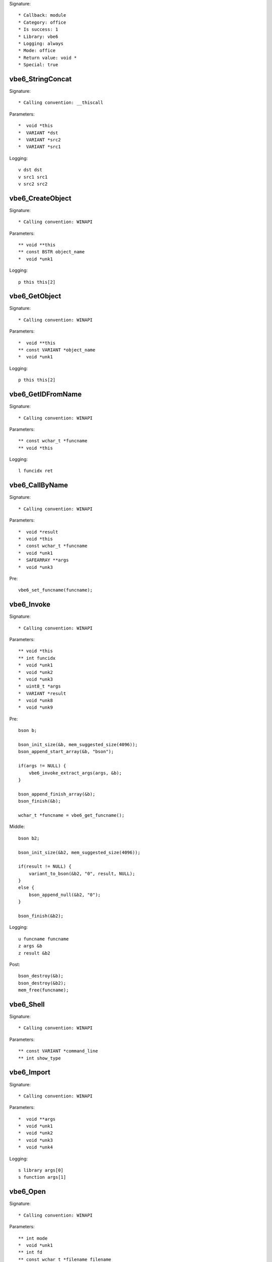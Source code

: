 Signature::

    * Callback: module
    * Category: office
    * Is success: 1
    * Library: vbe6
    * Logging: always
    * Mode: office
    * Return value: void *
    * Special: true

vbe6_StringConcat
=================

Signature::

    * Calling convention: __thiscall

Parameters::

    *  void *this
    *  VARIANT *dst
    *  VARIANT *src2
    *  VARIANT *src1

Logging::

    v dst dst
    v src1 src1
    v src2 src2


vbe6_CreateObject
=================

Signature::

    * Calling convention: WINAPI

Parameters::

    ** void **this
    ** const BSTR object_name
    *  void *unk1

Logging::

    p this this[2]


vbe6_GetObject
==============

Signature::

    * Calling convention: WINAPI

Parameters::

    *  void **this
    ** const VARIANT *object_name
    *  void *unk1

Logging::

    p this this[2]


vbe6_GetIDFromName
==================

Signature::

    * Calling convention: WINAPI

Parameters::

    ** const wchar_t *funcname
    ** void *this

Logging::

    l funcidx ret


vbe6_CallByName
===============

Signature::

    * Calling convention: WINAPI

Parameters::

    *  void *result
    *  void *this
    *  const wchar_t *funcname
    *  void *unk1
    *  SAFEARRAY **args
    *  void *unk3

Pre::

    vbe6_set_funcname(funcname);


vbe6_Invoke
===========

Signature::

    * Calling convention: WINAPI

Parameters::

    ** void *this
    ** int funcidx
    *  void *unk1
    *  void *unk2
    *  void *unk3
    *  uint8_t *args
    *  VARIANT *result
    *  void *unk8
    *  void *unk9

Pre::

    bson b;

    bson_init_size(&b, mem_suggested_size(4096));
    bson_append_start_array(&b, "bson");

    if(args != NULL) {
        vbe6_invoke_extract_args(args, &b);
    }

    bson_append_finish_array(&b);
    bson_finish(&b);

    wchar_t *funcname = vbe6_get_funcname();

Middle::

    bson b2;

    bson_init_size(&b2, mem_suggested_size(4096));

    if(result != NULL) {
        variant_to_bson(&b2, "0", result, NULL);
    }
    else {
        bson_append_null(&b2, "0");
    }

    bson_finish(&b2);

Logging::

    u funcname funcname
    z args &b
    z result &b2

Post::

    bson_destroy(&b);
    bson_destroy(&b2);
    mem_free(funcname);


vbe6_Shell
==========

Signature::

    * Calling convention: WINAPI

Parameters::

    ** const VARIANT *command_line
    ** int show_type


vbe6_Import
===========

Signature::

    * Calling convention: WINAPI

Parameters::

    *  void **args
    *  void *unk1
    *  void *unk2
    *  void *unk3
    *  void *unk4

Logging::

    s library args[0]
    s function args[1]


vbe6_Open
=========

Signature::

    * Calling convention: WINAPI

Parameters::

    ** int mode
    *  void *unk1
    ** int fd
    ** const wchar_t *filename filename


vbe6_Print
==========

Signature::

    * Calling convention: WINAPI

Parameters::

    *  void *unk1
    *  void *unk2
    ** const VARIANT *buf
    *  void *unk4

Pre::

    // TODO Figure out where to locate the fd.


vbe6_Close
==========

Signature::

    * Calling convention: __thiscall

Parameters::

    *  void *this
    ** int fd
